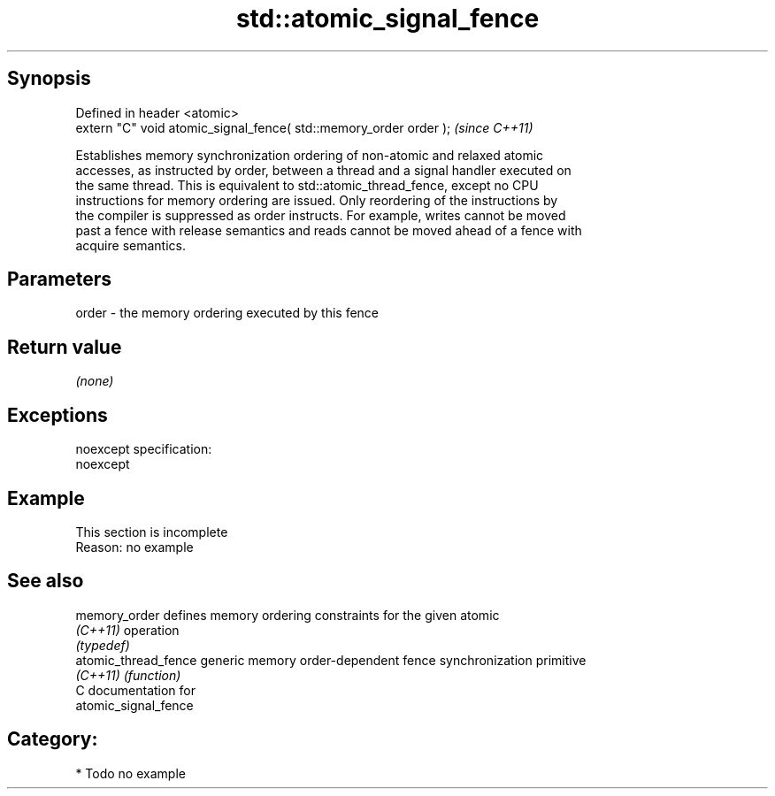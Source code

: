 .TH std::atomic_signal_fence 3 "Jun 28 2014" "2.0 | http://cppreference.com" "C++ Standard Libary"
.SH Synopsis
   Defined in header <atomic>
   extern "C" void atomic_signal_fence( std::memory_order order );  \fI(since C++11)\fP

   Establishes memory synchronization ordering of non-atomic and relaxed atomic
   accesses, as instructed by order, between a thread and a signal handler executed on
   the same thread. This is equivalent to std::atomic_thread_fence, except no CPU
   instructions for memory ordering are issued. Only reordering of the instructions by
   the compiler is suppressed as order instructs. For example, writes cannot be moved
   past a fence with release semantics and reads cannot be moved ahead of a fence with
   acquire semantics.

.SH Parameters

   order - the memory ordering executed by this fence

.SH Return value

   \fI(none)\fP

.SH Exceptions

   noexcept specification:  
   noexcept
     

.SH Example

    This section is incomplete
    Reason: no example

.SH See also

   memory_order        defines memory ordering constraints for the given atomic
   \fI(C++11)\fP             operation
                       \fI(typedef)\fP 
   atomic_thread_fence generic memory order-dependent fence synchronization primitive
   \fI(C++11)\fP             \fI(function)\fP 
   C documentation for
   atomic_signal_fence

.SH Category:

     * Todo no example
